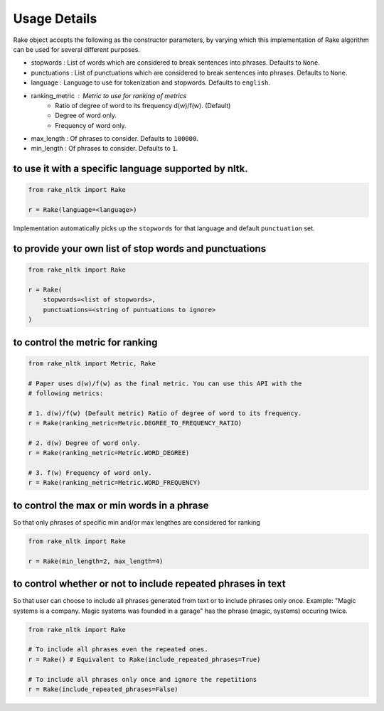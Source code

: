 Usage Details
=============

Rake object accepts the following as the constructor parameters, by varying
which this implementation of Rake algorithm can be used for several different
purposes.

* stopwords : List of words which are considered to break sentences into
  phrases. Defaults to ``None``.
* punctuations : List of punctuations which are considered to break sentences
  into phrases. Defaults to ``None``.
* language : Language to use for tokenization and stopwords. Defaults to
  ``english``.
* ranking_metric : Metric to use for ranking of metrics
    * Ratio of degree of word to its frequency d(w)/f(w). (Default)
    * Degree of word only.
    * Frequency of word only.
* max_length : Of phrases to consider. Defaults to ``100000``.
* min_length : Of phrases to consider. Defaults to ``1``.

to use it with a specific language supported by nltk.
-----------------------------------------------------

.. code:: python

    from rake_nltk import Rake

    r = Rake(language=<language>)

Implementation automatically picks up the ``stopwords`` for that language and
default ``punctuation`` set.

to provide your own list of stop words and punctuations
-------------------------------------------------------

.. code:: python

    from rake_nltk import Rake

    r = Rake(
        stopwords=<list of stopwords>,
        punctuations=<string of puntuations to ignore>
    )

to control the metric for ranking
---------------------------------

.. code:: python

    from rake_nltk import Metric, Rake

    # Paper uses d(w)/f(w) as the final metric. You can use this API with the
    # following metrics:

    # 1. d(w)/f(w) (Default metric) Ratio of degree of word to its frequency.
    r = Rake(ranking_metric=Metric.DEGREE_TO_FREQUENCY_RATIO)

    # 2. d(w) Degree of word only.
    r = Rake(ranking_metric=Metric.WORD_DEGREE)

    # 3. f(w) Frequency of word only.
    r = Rake(ranking_metric=Metric.WORD_FREQUENCY)

to control the max or min words in a phrase
-------------------------------------------

So that only phrases of specific min and/or max lengthes are considered for
ranking

.. code:: python

    from rake_nltk import Rake

    r = Rake(min_length=2, max_length=4)

to control whether or not to include repeated phrases in text
-------------------------------------------------------------

So that user can choose to include all phrases generated from text or to
include phrases only once. Example: "Magic systems is a company. Magic systems
was founded in a garage" has the phrase (magic, systems) occuring twice.

.. code:: python

    from rake_nltk import Rake

    # To include all phrases even the repeated ones.
    r = Rake() # Equivalent to Rake(include_repeated_phrases=True)

    # To include all phrases only once and ignore the repetitions
    r = Rake(include_repeated_phrases=False)
